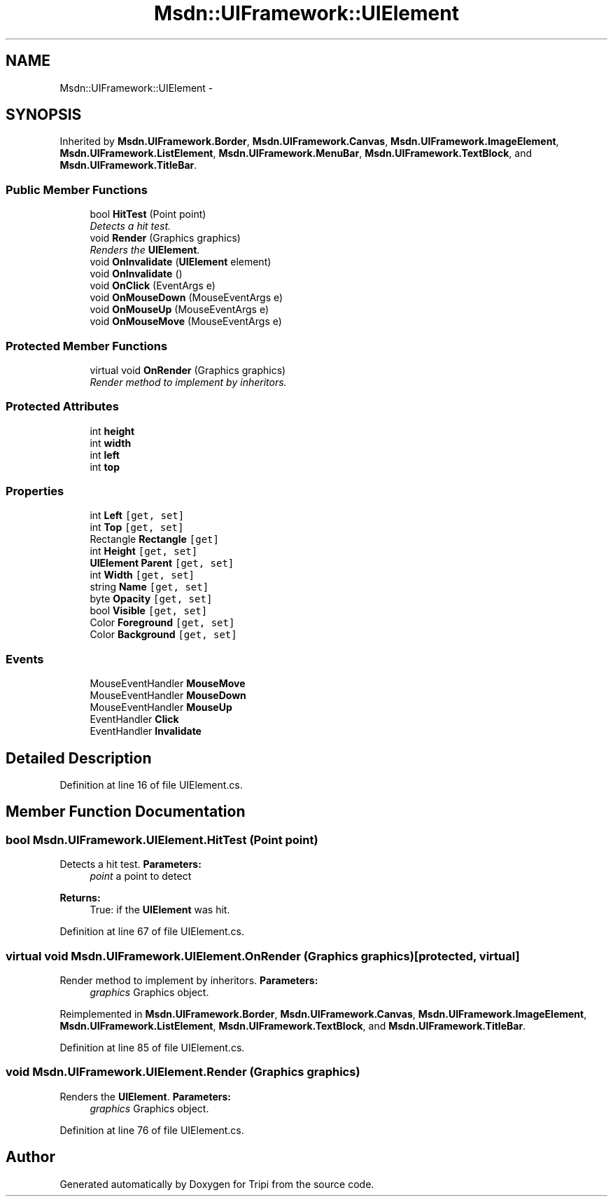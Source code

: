 .TH "Msdn::UIFramework::UIElement" 3 "18 Feb 2010" "Version revision 98" "Tripi" \" -*- nroff -*-
.ad l
.nh
.SH NAME
Msdn::UIFramework::UIElement \- 
.SH SYNOPSIS
.br
.PP
.PP
Inherited by \fBMsdn.UIFramework.Border\fP, \fBMsdn.UIFramework.Canvas\fP, \fBMsdn.UIFramework.ImageElement\fP, \fBMsdn.UIFramework.ListElement\fP, \fBMsdn.UIFramework.MenuBar\fP, \fBMsdn.UIFramework.TextBlock\fP, and \fBMsdn.UIFramework.TitleBar\fP.
.SS "Public Member Functions"

.in +1c
.ti -1c
.RI "bool \fBHitTest\fP (Point point)"
.br
.RI "\fIDetects a hit test. \fP"
.ti -1c
.RI "void \fBRender\fP (Graphics graphics)"
.br
.RI "\fIRenders the \fBUIElement\fP. \fP"
.ti -1c
.RI "void \fBOnInvalidate\fP (\fBUIElement\fP element)"
.br
.ti -1c
.RI "void \fBOnInvalidate\fP ()"
.br
.ti -1c
.RI "void \fBOnClick\fP (EventArgs e)"
.br
.ti -1c
.RI "void \fBOnMouseDown\fP (MouseEventArgs e)"
.br
.ti -1c
.RI "void \fBOnMouseUp\fP (MouseEventArgs e)"
.br
.ti -1c
.RI "void \fBOnMouseMove\fP (MouseEventArgs e)"
.br
.in -1c
.SS "Protected Member Functions"

.in +1c
.ti -1c
.RI "virtual void \fBOnRender\fP (Graphics graphics)"
.br
.RI "\fIRender method to implement by inheritors. \fP"
.in -1c
.SS "Protected Attributes"

.in +1c
.ti -1c
.RI "int \fBheight\fP"
.br
.ti -1c
.RI "int \fBwidth\fP"
.br
.ti -1c
.RI "int \fBleft\fP"
.br
.ti -1c
.RI "int \fBtop\fP"
.br
.in -1c
.SS "Properties"

.in +1c
.ti -1c
.RI "int \fBLeft\fP\fC [get, set]\fP"
.br
.ti -1c
.RI "int \fBTop\fP\fC [get, set]\fP"
.br
.ti -1c
.RI "Rectangle \fBRectangle\fP\fC [get]\fP"
.br
.ti -1c
.RI "int \fBHeight\fP\fC [get, set]\fP"
.br
.ti -1c
.RI "\fBUIElement\fP \fBParent\fP\fC [get, set]\fP"
.br
.ti -1c
.RI "int \fBWidth\fP\fC [get, set]\fP"
.br
.ti -1c
.RI "string \fBName\fP\fC [get, set]\fP"
.br
.ti -1c
.RI "byte \fBOpacity\fP\fC [get, set]\fP"
.br
.ti -1c
.RI "bool \fBVisible\fP\fC [get, set]\fP"
.br
.ti -1c
.RI "Color \fBForeground\fP\fC [get, set]\fP"
.br
.ti -1c
.RI "Color \fBBackground\fP\fC [get, set]\fP"
.br
.in -1c
.SS "Events"

.in +1c
.ti -1c
.RI "MouseEventHandler \fBMouseMove\fP"
.br
.ti -1c
.RI "MouseEventHandler \fBMouseDown\fP"
.br
.ti -1c
.RI "MouseEventHandler \fBMouseUp\fP"
.br
.ti -1c
.RI "EventHandler \fBClick\fP"
.br
.ti -1c
.RI "EventHandler \fBInvalidate\fP"
.br
.in -1c
.SH "Detailed Description"
.PP 
Definition at line 16 of file UIElement.cs.
.SH "Member Function Documentation"
.PP 
.SS "bool Msdn.UIFramework.UIElement.HitTest (Point point)"
.PP
Detects a hit test. \fBParameters:\fP
.RS 4
\fIpoint\fP a point to detect
.RE
.PP
\fBReturns:\fP
.RS 4
True: if the \fBUIElement\fP was hit.
.RE
.PP

.PP
Definition at line 67 of file UIElement.cs.
.SS "virtual void Msdn.UIFramework.UIElement.OnRender (Graphics graphics)\fC [protected, virtual]\fP"
.PP
Render method to implement by inheritors. \fBParameters:\fP
.RS 4
\fIgraphics\fP Graphics object.
.RE
.PP

.PP
Reimplemented in \fBMsdn.UIFramework.Border\fP, \fBMsdn.UIFramework.Canvas\fP, \fBMsdn.UIFramework.ImageElement\fP, \fBMsdn.UIFramework.ListElement\fP, \fBMsdn.UIFramework.TextBlock\fP, and \fBMsdn.UIFramework.TitleBar\fP.
.PP
Definition at line 85 of file UIElement.cs.
.SS "void Msdn.UIFramework.UIElement.Render (Graphics graphics)"
.PP
Renders the \fBUIElement\fP. \fBParameters:\fP
.RS 4
\fIgraphics\fP Graphics object.
.RE
.PP

.PP
Definition at line 76 of file UIElement.cs.

.SH "Author"
.PP 
Generated automatically by Doxygen for Tripi from the source code.
